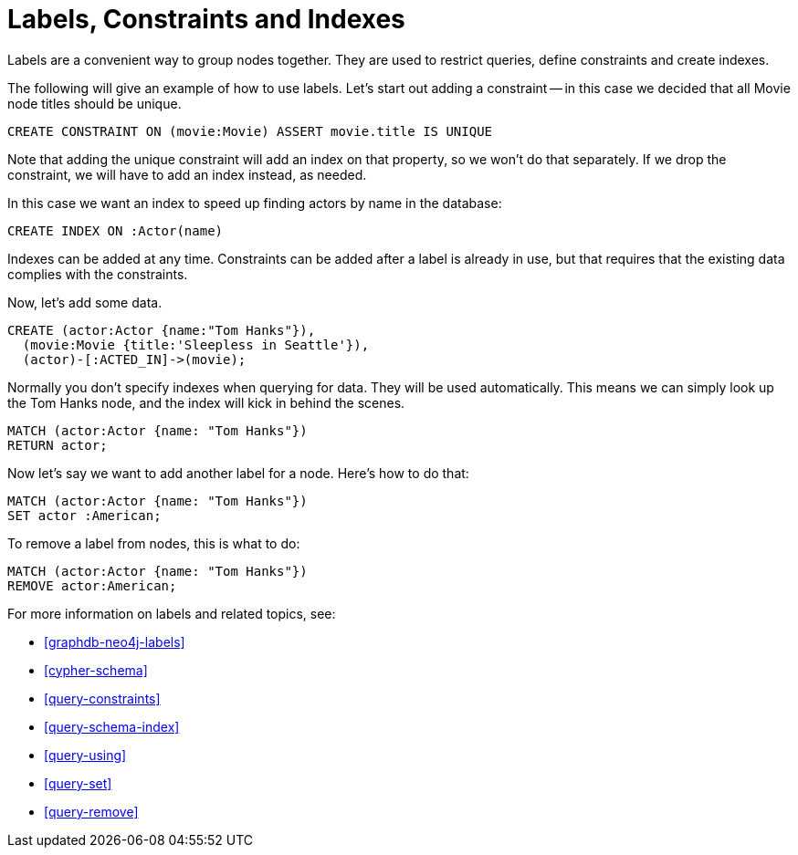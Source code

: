 = Labels, Constraints and Indexes =

Labels are a convenient way to group nodes together.
They are used to restrict queries, define constraints and create indexes.

The following will give an example of how to use labels.
Let's start out adding a constraint -- in this case we decided that all +Movie+ node ++title++s should be unique.

[source,cypher]
----
CREATE CONSTRAINT ON (movie:Movie) ASSERT movie.title IS UNIQUE
----

////
Constraints added: 1
////

// console

Note that adding the unique constraint will add an index on that property, so we won't do that separately.
If we drop the constraint, we will have to add an index instead, as needed.

In this case we want an index to speed up finding actors by name in the database:

[source,cypher]
----
CREATE INDEX ON :Actor(name)
----

////
Indexes added: 1
////

Indexes can be added at any time.
Constraints can be added after a label is already in use, but that requires that the existing data complies with the constraints.

Now, let's add some data.

[source,cypher]
----
CREATE (actor:Actor {name:"Tom Hanks"}),
  (movie:Movie {title:'Sleepless in Seattle'}),
  (actor)-[:ACTED_IN]->(movie);
----

////
Nodes created: 2
Relationships created: 1
Properties set: 2
Labels added: 2
////

Normally you don't specify indexes when querying for data.
They will be used automatically.
This means we can simply look up the Tom Hanks node, and the index will kick in behind the scenes.

[source,cypher]
----
MATCH (actor:Actor {name: "Tom Hanks"})
RETURN actor;
----

////
Tom Hanks
1 row
////

Now let's say we want to add another label for a node.
Here's how to do that:

[source,cypher]
----
MATCH (actor:Actor {name: "Tom Hanks"})
SET actor :American;
----

////
Labels added: 1
////

To remove a label from nodes, this is what to do:

[source,cypher]
----
MATCH (actor:Actor {name: "Tom Hanks"})
REMOVE actor:American;
----

////
Labels removed: 1
////

For more information on labels and related topics, see:

* <<graphdb-neo4j-labels>>
* <<cypher-schema>>
* <<query-constraints>>
* <<query-schema-index>>
* <<query-using>>
* <<query-set>>
* <<query-remove>>

